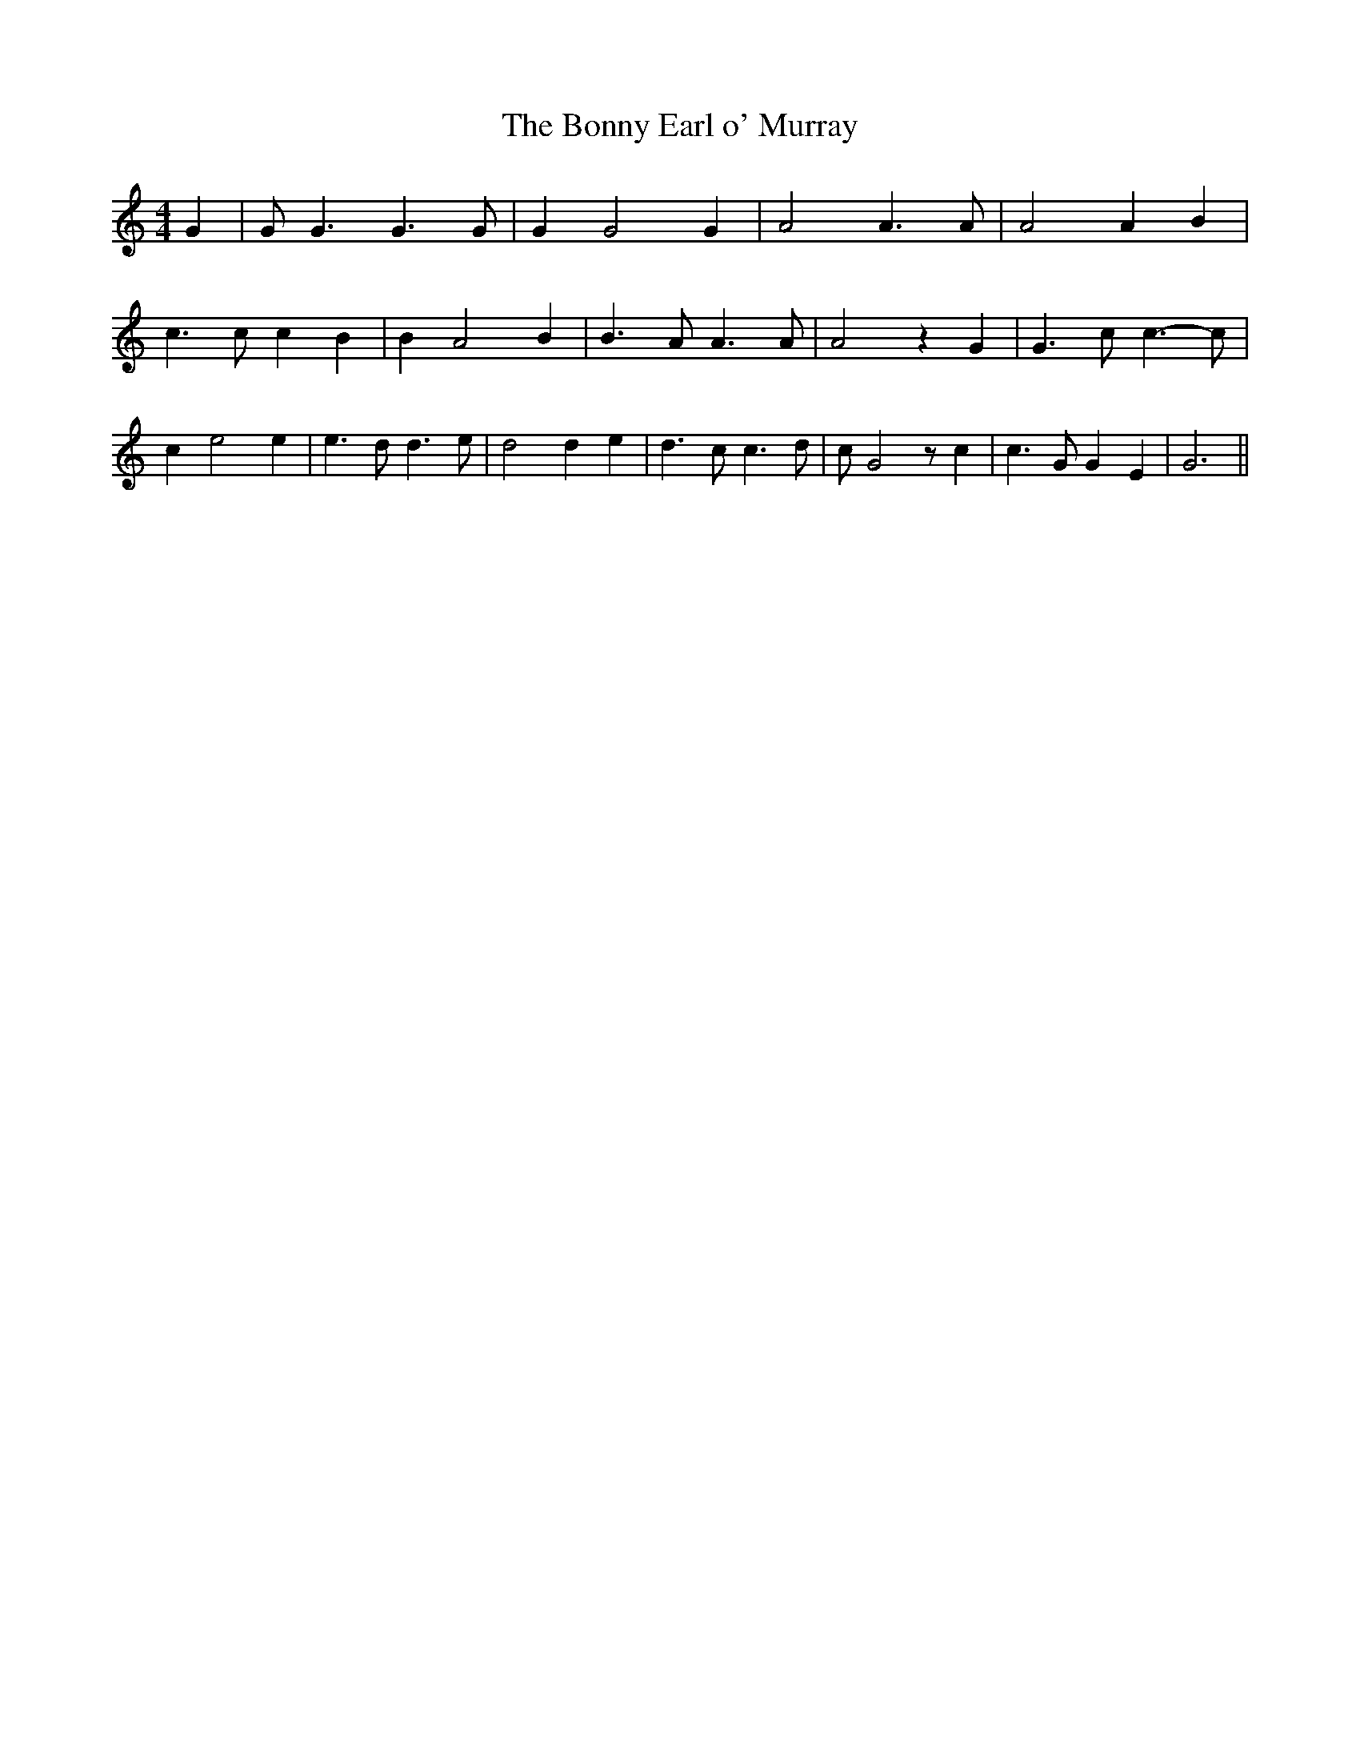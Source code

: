% Generated more or less automatically by swtoabc by Erich Rickheit KSC
X:1
T:The Bonny Earl o' Murray
M:4/4
L:1/4
K:C
 G| G/2 G3/2 G3/2 G/2| G G2 G| A2 A3/2 A/2| A2 A B| c3/2 c/2 c B| B A2 B|\
 B3/2 A/2 A3/2 A/2| A2 z G| G3/2 c/2 c3/2- c/2| c e2 e| e3/2 d/2 d3/2 e/2|\
 d2 d e| d3/2 c/2 c3/2 d/2| c/2 G2 z/2 c| c3/2 G/2 G E| G3||


